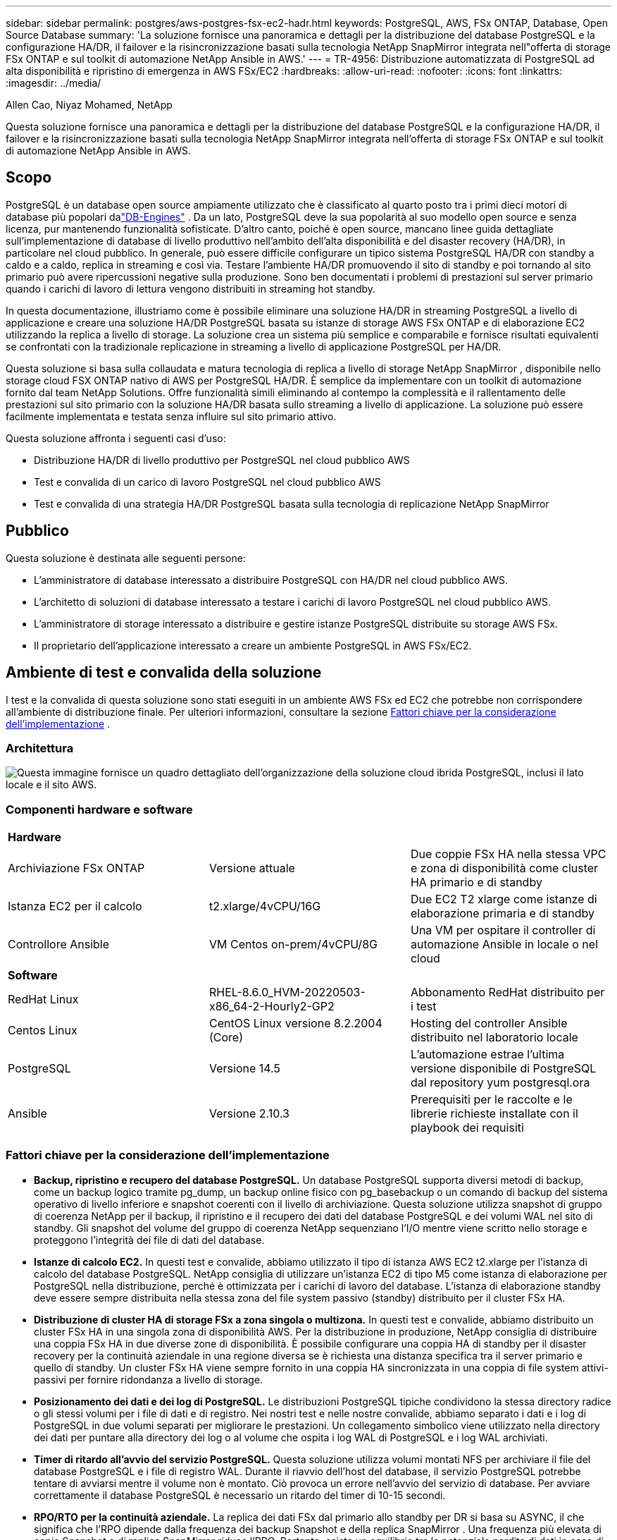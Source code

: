 ---
sidebar: sidebar 
permalink: postgres/aws-postgres-fsx-ec2-hadr.html 
keywords: PostgreSQL, AWS, FSx ONTAP, Database, Open Source Database 
summary: 'La soluzione fornisce una panoramica e dettagli per la distribuzione del database PostgreSQL e la configurazione HA/DR, il failover e la risincronizzazione basati sulla tecnologia NetApp SnapMirror integrata nell"offerta di storage FSx ONTAP e sul toolkit di automazione NetApp Ansible in AWS.' 
---
= TR-4956: Distribuzione automatizzata di PostgreSQL ad alta disponibilità e ripristino di emergenza in AWS FSx/EC2
:hardbreaks:
:allow-uri-read: 
:nofooter: 
:icons: font
:linkattrs: 
:imagesdir: ../media/


Allen Cao, Niyaz Mohamed, NetApp

[role="lead"]
Questa soluzione fornisce una panoramica e dettagli per la distribuzione del database PostgreSQL e la configurazione HA/DR, il failover e la risincronizzazione basati sulla tecnologia NetApp SnapMirror integrata nell'offerta di storage FSx ONTAP e sul toolkit di automazione NetApp Ansible in AWS.



== Scopo

PostgreSQL è un database open source ampiamente utilizzato che è classificato al quarto posto tra i primi dieci motori di database più popolari dalink:https://db-engines.com/en/ranking["DB-Engines"^] .  Da un lato, PostgreSQL deve la sua popolarità al suo modello open source e senza licenza, pur mantenendo funzionalità sofisticate.  D'altro canto, poiché è open source, mancano linee guida dettagliate sull'implementazione di database di livello produttivo nell'ambito dell'alta disponibilità e del disaster recovery (HA/DR), in particolare nel cloud pubblico.  In generale, può essere difficile configurare un tipico sistema PostgreSQL HA/DR con standby a caldo e a caldo, replica in streaming e così via.  Testare l'ambiente HA/DR promuovendo il sito di standby e poi tornando al sito primario può avere ripercussioni negative sulla produzione.  Sono ben documentati i problemi di prestazioni sul server primario quando i carichi di lavoro di lettura vengono distribuiti in streaming hot standby.

In questa documentazione, illustriamo come è possibile eliminare una soluzione HA/DR in streaming PostgreSQL a livello di applicazione e creare una soluzione HA/DR PostgreSQL basata su istanze di storage AWS FSx ONTAP e di elaborazione EC2 utilizzando la replica a livello di storage.  La soluzione crea un sistema più semplice e comparabile e fornisce risultati equivalenti se confrontati con la tradizionale replicazione in streaming a livello di applicazione PostgreSQL per HA/DR.

Questa soluzione si basa sulla collaudata e matura tecnologia di replica a livello di storage NetApp SnapMirror , disponibile nello storage cloud FSX ONTAP nativo di AWS per PostgreSQL HA/DR.  È semplice da implementare con un toolkit di automazione fornito dal team NetApp Solutions.  Offre funzionalità simili eliminando al contempo la complessità e il rallentamento delle prestazioni sul sito primario con la soluzione HA/DR basata sullo streaming a livello di applicazione.  La soluzione può essere facilmente implementata e testata senza influire sul sito primario attivo.

Questa soluzione affronta i seguenti casi d'uso:

* Distribuzione HA/DR di livello produttivo per PostgreSQL nel cloud pubblico AWS
* Test e convalida di un carico di lavoro PostgreSQL nel cloud pubblico AWS
* Test e convalida di una strategia HA/DR PostgreSQL basata sulla tecnologia di replicazione NetApp SnapMirror




== Pubblico

Questa soluzione è destinata alle seguenti persone:

* L'amministratore di database interessato a distribuire PostgreSQL con HA/DR nel cloud pubblico AWS.
* L'architetto di soluzioni di database interessato a testare i carichi di lavoro PostgreSQL nel cloud pubblico AWS.
* L'amministratore di storage interessato a distribuire e gestire istanze PostgreSQL distribuite su storage AWS FSx.
* Il proprietario dell'applicazione interessato a creare un ambiente PostgreSQL in AWS FSx/EC2.




== Ambiente di test e convalida della soluzione

I test e la convalida di questa soluzione sono stati eseguiti in un ambiente AWS FSx ed EC2 che potrebbe non corrispondere all'ambiente di distribuzione finale. Per ulteriori informazioni, consultare la sezione <<Fattori chiave per la considerazione dell'implementazione>> .



=== Architettura

image:aws-postgres-fsx-ec2-architecture.png["Questa immagine fornisce un quadro dettagliato dell'organizzazione della soluzione cloud ibrida PostgreSQL, inclusi il lato locale e il sito AWS."]



=== Componenti hardware e software

[cols="33%, 33%, 33%"]
|===


3+| *Hardware* 


| Archiviazione FSx ONTAP | Versione attuale | Due coppie FSx HA nella stessa VPC e zona di disponibilità come cluster HA primario e di standby 


| Istanza EC2 per il calcolo | t2.xlarge/4vCPU/16G | Due EC2 T2 xlarge come istanze di elaborazione primaria e di standby 


| Controllore Ansible | VM Centos on-prem/4vCPU/8G | Una VM per ospitare il controller di automazione Ansible in locale o nel cloud 


3+| *Software* 


| RedHat Linux | RHEL-8.6.0_HVM-20220503-x86_64-2-Hourly2-GP2 | Abbonamento RedHat distribuito per i test 


| Centos Linux | CentOS Linux versione 8.2.2004 (Core) | Hosting del controller Ansible distribuito nel laboratorio locale 


| PostgreSQL | Versione 14.5 | L'automazione estrae l'ultima versione disponibile di PostgreSQL dal repository yum postgresql.ora 


| Ansible | Versione 2.10.3 | Prerequisiti per le raccolte e le librerie richieste installate con il playbook dei requisiti 
|===


=== Fattori chiave per la considerazione dell'implementazione

* *Backup, ripristino e recupero del database PostgreSQL.*  Un database PostgreSQL supporta diversi metodi di backup, come un backup logico tramite pg_dump, un backup online fisico con pg_basebackup o un comando di backup del sistema operativo di livello inferiore e snapshot coerenti con il livello di archiviazione.  Questa soluzione utilizza snapshot di gruppo di coerenza NetApp per il backup, il ripristino e il recupero dei dati del database PostgreSQL e dei volumi WAL nel sito di standby.  Gli snapshot del volume del gruppo di coerenza NetApp sequenziano l'I/O mentre viene scritto nello storage e proteggono l'integrità dei file di dati del database.
* *Istanze di calcolo EC2.*  In questi test e convalide, abbiamo utilizzato il tipo di istanza AWS EC2 t2.xlarge per l'istanza di calcolo del database PostgreSQL.  NetApp consiglia di utilizzare un'istanza EC2 di tipo M5 come istanza di elaborazione per PostgreSQL nella distribuzione, perché è ottimizzata per i carichi di lavoro del database.  L'istanza di elaborazione standby deve essere sempre distribuita nella stessa zona del file system passivo (standby) distribuito per il cluster FSx HA.
* *Distribuzione di cluster HA di storage FSx a zona singola o multizona.*  In questi test e convalide, abbiamo distribuito un cluster FSx HA in una singola zona di disponibilità AWS.  Per la distribuzione in produzione, NetApp consiglia di distribuire una coppia FSx HA in due diverse zone di disponibilità.  È possibile configurare una coppia HA di standby per il disaster recovery per la continuità aziendale in una regione diversa se è richiesta una distanza specifica tra il server primario e quello di standby.  Un cluster FSx HA viene sempre fornito in una coppia HA sincronizzata in una coppia di file system attivi-passivi per fornire ridondanza a livello di storage.
* *Posizionamento dei dati e dei log di PostgreSQL.*  Le distribuzioni PostgreSQL tipiche condividono la stessa directory radice o gli stessi volumi per i file di dati e di registro.  Nei nostri test e nelle nostre convalide, abbiamo separato i dati e i log di PostgreSQL in due volumi separati per migliorare le prestazioni.  Un collegamento simbolico viene utilizzato nella directory dei dati per puntare alla directory dei log o al volume che ospita i log WAL di PostgreSQL e i log WAL archiviati.
* *Timer di ritardo all'avvio del servizio PostgreSQL.*  Questa soluzione utilizza volumi montati NFS per archiviare il file del database PostgreSQL e i file di registro WAL.  Durante il riavvio dell'host del database, il servizio PostgreSQL potrebbe tentare di avviarsi mentre il volume non è montato.  Ciò provoca un errore nell'avvio del servizio di database.  Per avviare correttamente il database PostgreSQL è necessario un ritardo del timer di 10-15 secondi.
* *RPO/RTO per la continuità aziendale.*  La replica dei dati FSx dal primario allo standby per DR si basa su ASYNC, il che significa che l'RPO dipende dalla frequenza dei backup Snapshot e della replica SnapMirror .  Una frequenza più elevata di copie Snapshot e di replica SnapMirror riduce l'RPO.  Pertanto, esiste un equilibrio tra la potenziale perdita di dati in caso di disastro e i costi di archiviazione incrementali.  Abbiamo stabilito che la copia Snapshot e la replica SnapMirror possono essere implementate in intervalli di appena 5 minuti per RPO e che PostgreSQL può essere generalmente ripristinato nel sito di standby DR in meno di un minuto per RTO.
* *Backup del database.*  Dopo che un database PostgreSQL è stato implementato o migrato nello storage AWS FSx da un data center locale, i dati vengono sincronizzati automaticamente e replicati nella coppia FSx HA per motivi di protezione.  I dati sono ulteriormente protetti da un sito di standby replicato in caso di disastro.  Per la conservazione dei backup o la protezione dei dati a lungo termine, NetApp consiglia di utilizzare l'utilità pg_basebackup integrata in PostgreSQL per eseguire un backup completo del database che può essere trasferito nell'archiviazione BLOB S3.




== Distribuzione della soluzione

L'implementazione di questa soluzione può essere completata automaticamente utilizzando il toolkit di automazione basato su NetApp Ansible, seguendo le istruzioni dettagliate descritte di seguito.

. Leggi le istruzioni nel toolkit di automazione READme.mdlink:https://github.com/NetApp-Automation/na_postgresql_aws_deploy_hadr["na_postgresql_aws_deploy_hadr"] .
. Guarda il seguente video tutorial.


.Distribuzione e protezione automatizzate di PostgreSQL
video::e479b91f-eacd-46bf-bfa1-b01200f0015a[panopto]
. Configurare i file dei parametri richiesti(`hosts` , `host_vars/host_name.yml` , `fsx_vars.yml` ) inserendo parametri specifici dell'utente nel modello nelle sezioni pertinenti.  Quindi utilizzare il pulsante Copia per copiare i file sull'host del controller Ansible.




=== Prerequisiti per la distribuzione automatizzata

Per la distribuzione sono richiesti i seguenti prerequisiti.

. È stato configurato un account AWS e sono stati creati i segmenti di rete e VPC necessari all'interno del tuo account AWS.
. Dalla console AWS EC2, è necessario distribuire due istanze EC2 Linux, una come server DB PostgreSQL primario nel sito DR primario e una nel sito DR di standby.  Per la ridondanza di elaborazione nei siti DR primario e di standby, distribuire due istanze EC2 Linux aggiuntive come server DB PostgreSQL di standby.  Per maggiori dettagli sulla configurazione dell'ambiente, consultare il diagramma dell'architettura nella sezione precedente.  Rivedere anche illink:https://docs.aws.amazon.com/AWSEC2/latest/UserGuide/concepts.html["Guida utente per istanze Linux"] per maggiori informazioni.
. Dalla console AWS EC2, distribuisci due cluster HA di storage FSx ONTAP per ospitare i volumi del database PostgreSQL.  Se non hai familiarità con la distribuzione dell'archiviazione FSx, consulta la documentazionelink:https://docs.aws.amazon.com/fsx/latest/ONTAPGuide/creating-file-systems.html["Creazione di file system FSx ONTAP"] per istruzioni dettagliate.
. Creare una VM Centos Linux per ospitare il controller Ansible.  Il controller Ansible può essere installato in locale o nel cloud AWS.  Se si trova in locale, è necessario disporre di connettività SSH alla VPC, alle istanze EC2 Linux e ai cluster di archiviazione FSx.
. Configurare il controller Ansible come descritto nella sezione "Configurare il nodo di controllo Ansible per le distribuzioni CLI su RHEL/CentOS" dalla risorsalink:https://docs.netapp.com/us-en/netapp-solutions-dataops/automation/getting-started.html["Introduzione all'automazione delle soluzioni NetApp"^] .
. Clonare una copia del toolkit di automazione dal sito pubblico NetApp GitHub.


[source, cli]
----
git clone https://github.com/NetApp-Automation/na_postgresql_aws_deploy_hadr.git
----
. Dalla directory radice del toolkit, eseguire i playbook prerequisiti per installare le raccolte e le librerie richieste per il controller Ansible.


[source, cli]
----
ansible-playbook -i hosts requirements.yml
----
[source, cli]
----
ansible-galaxy collection install -r collections/requirements.yml --force --force-with-deps
----
. Recupera i parametri dell'istanza EC2 FSx richiesti per il file delle variabili host del DB `host_vars/*` e il file delle variabili globali `fsx_vars.yml` configurazione.




=== Configurare il file hosts

Inserire l'IP di gestione del cluster FSx ONTAP primario e i nomi host delle istanze EC2 nel file hosts.

....
# Primary FSx cluster management IP address
[fsx_ontap]
172.30.15.33
....
....
# Primary PostgreSQL DB server at primary site where database is initialized at deployment time
[postgresql]
psql_01p ansible_ssh_private_key_file=psql_01p.pem
....
....
# Primary PostgreSQL DB server at standby site where postgresql service is installed but disabled at deployment
# Standby DB server at primary site, to setup this server comment out other servers in [dr_postgresql]
# Standby DB server at standby site, to setup this server comment out other servers in [dr_postgresql]
[dr_postgresql] --
psql_01s ansible_ssh_private_key_file=psql_01s.pem
#psql_01ps ansible_ssh_private_key_file=psql_01ps.pem
#psql_01ss ansible_ssh_private_key_file=psql_01ss.pem
....


=== Configurare il file host_name.yml nella cartella host_vars

[source, shell]
----
# Add your AWS EC2 instance IP address for the respective PostgreSQL server host
ansible_host: "10.61.180.15"

# "{{groups.postgresql[0]}}" represents first PostgreSQL DB server as defined in PostgreSQL hosts group [postgresql]. For concurrent multiple PostgreSQL DB servers deployment, [0] will be incremented for each additional DB server. For example,  "{{groups.posgresql[1]}}" represents DB server 2, "{{groups.posgresql[2]}}" represents DB server 3 ... As a good practice and the default, two volumes are allocated to a PostgreSQL DB server with corresponding /pgdata, /pglogs mount points, which store PostgreSQL data, and PostgreSQL log files respectively. The number and naming of DB volumes allocated to a DB server must match with what is defined in global fsx_vars.yml file by src_db_vols, src_archivelog_vols parameters, which dictates how many volumes are to be created for each DB server. aggr_name is aggr1 by default. Do not change. lif address is the NFS IP address for the SVM where PostgreSQL server is expected to mount its database volumes. Primary site servers from primary SVM and standby servers from standby SVM.
host_datastores_nfs:
  - {vol_name: "{{groups.postgresql[0]}}_pgdata", aggr_name: "aggr1", lif: "172.21.94.200", size: "100"}
  - {vol_name: "{{groups.postgresql[0]}}_pglogs", aggr_name: "aggr1", lif: "172.21.94.200", size: "100"}

# Add swap space to EC2 instance, that is equal to size of RAM up to 16G max. Determine the number of blocks by dividing swap size in MB by 128.
swap_blocks: "128"

# Postgresql user configurable parameters
psql_port: "5432"
buffer_cache: "8192MB"
archive_mode: "on"
max_wal_size: "5GB"
client_address: "172.30.15.0/24"
----


=== Configurare il file globale fsx_vars.yml nella cartella vars

[source, shell]
----
########################################################################
######  PostgreSQL HADR global user configuration variables       ######
######  Consolidate all variables from FSx, Linux, and postgresql ######
########################################################################

###########################################
### Ontap env specific config variables ###
###########################################

####################################################################################################
# Variables for SnapMirror Peering
####################################################################################################

#Passphrase for cluster peering authentication
passphrase: "xxxxxxx"

#Please enter destination or standby FSx cluster name
dst_cluster_name: "FsxId0cf8e0bccb14805e8"

#Please enter destination or standby FSx cluster management IP
dst_cluster_ip: "172.30.15.90"

#Please enter destination or standby FSx cluster inter-cluster IP
dst_inter_ip: "172.30.15.13"

#Please enter destination or standby SVM name to create mirror relationship
dst_vserver: "dr"

#Please enter destination or standby SVM management IP
dst_vserver_mgmt_lif: "172.30.15.88"

#Please enter destination or standby SVM NFS lif
dst_nfs_lif: "172.30.15.88"

#Please enter source or primary FSx cluster name
src_cluster_name: "FsxId0cf8e0bccb14805e8"

#Please enter source or primary FSx cluster management IP
src_cluster_ip: "172.30.15.20"

#Please enter source or primary FSx cluster inter-cluster IP
src_inter_ip: "172.30.15.5"

#Please enter source or primary SVM name to create mirror relationship
src_vserver: "prod"

#Please enter source or primary SVM management IP
src_vserver_mgmt_lif: "172.30.15.115"

#####################################################################################################
# Variable for PostgreSQL Volumes, lif - source or primary FSx NFS lif address
#####################################################################################################

src_db_vols:
  - {vol_name: "{{groups.postgresql[0]}}_pgdata", aggr_name: "aggr1", lif: "172.21.94.200", size: "100"}

src_archivelog_vols:
  - {vol_name: "{{groups.postgresql[0]}}_pglogs", aggr_name: "aggr1", lif: "172.21.94.200", size: "100"}

#Names of the Nodes in the ONTAP Cluster
nfs_export_policy: "default"

#####################################################################################################
### Linux env specific config variables ###
#####################################################################################################

#NFS Mount points for PostgreSQL DB volumes
mount_points:
  - "/pgdata"
  - "/pglogs"

#RedHat subscription username and password
redhat_sub_username: "xxxxx"
redhat_sub_password: "xxxxx"

####################################################
### DB env specific install and config variables ###
####################################################
#The latest version of PostgreSQL RPM is pulled/installed and config file is deployed from a preconfigured template
#Recovery type and point: default as all logs and promote and leave all PITR parameters blank
----


=== Distribuzione PostgreSQL e configurazione HA/DR

Le seguenti attività distribuiscono il servizio server DB PostgreSQL e inizializzano il database nel sito primario sull'host server DB EC2 primario.  Un host server DB EC2 primario di standby viene quindi configurato nel sito di standby.  Infine, la replica del volume DB viene impostata dal cluster FSx del sito primario al cluster FSx del sito di standby per il ripristino di emergenza.

. Creare volumi DB sul cluster FSx primario e configurare PostgreSQL sull'host dell'istanza EC2 primaria.
+
[source, cli]
----
ansible-playbook -i hosts postgresql_deploy.yml -u ec2-user --private-key psql_01p.pem -e @vars/fsx_vars.yml
----
. Configurare l'host dell'istanza EC2 DR in standby.
+
[source, cli]
----
ansible-playbook -i hosts postgresql_standby_setup.yml -u ec2-user --private-key psql_01s.pem -e @vars/fsx_vars.yml
----
. Impostare il peering del cluster FSx ONTAP e la replica del volume del database.
+
[source, cli]
----
ansible-playbook -i hosts fsx_replication_setup.yml -e @vars/fsx_vars.yml
----
. Consolidare i passaggi precedenti in un'unica fase di distribuzione PostgreSQL e configurazione HA/DR.
+
[source, cli]
----
ansible-playbook -i hosts postgresql_hadr_setup.yml -u ec2-user -e @vars/fsx_vars.yml
----
. Per impostare un host DB PostgreSQL di standby nel sito primario o in quello di standby, commentare tutti gli altri server nella sezione [dr_postgresql] del file hosts e quindi eseguire il playbook postgresql_standby_setup.yml con il rispettivo host di destinazione (ad esempio psql_01ps o l'istanza di elaborazione EC2 di standby nel sito primario).  Assicurarsi che un file di parametri host come `psql_01ps.yml` è configurato sotto il `host_vars` elenco.
+
[source, cli]
----
[dr_postgresql] --
#psql_01s ansible_ssh_private_key_file=psql_01s.pem
psql_01ps ansible_ssh_private_key_file=psql_01ps.pem
#psql_01ss ansible_ssh_private_key_file=psql_01ss.pem
----


[source, cli]
----
ansible-playbook -i hosts postgresql_standby_setup.yml -u ec2-user --private-key psql_01ps.pem -e @vars/fsx_vars.yml
----


=== Backup e replica degli snapshot del database PostgreSQL sul sito di standby

Il backup e la replica degli snapshot del database PostgreSQL sul sito di standby possono essere controllati ed eseguiti sul controller Ansible con un intervallo definito dall'utente.  Abbiamo verificato che l'intervallo può essere anche solo di 5 minuti.  Pertanto, in caso di errore nel sito primario, si verificano 5 minuti di potenziale perdita di dati se l'errore si verifica subito prima del successivo backup snapshot pianificato.

[source, cli]
----
*/15 * * * * /home/admin/na_postgresql_aws_deploy_hadr/data_log_snap.sh
----


=== Failover sul sito di standby per DR

Per testare il sistema PostgreSQL HA/DR come esercizio di DR, eseguire il failover e il ripristino del database PostgreSQL sull'istanza primaria del database EC2 in standby sul sito in standby eseguendo il seguente playbook.  In uno scenario di DR effettivo, eseguire la stessa operazione per un failover effettivo sul sito DR.

[source, cli]
----
ansible-playbook -i hosts postgresql_failover.yml -u ec2-user --private-key psql_01s.pem -e @vars/fsx_vars.yml
----


=== Risincronizza i volumi DB replicati dopo il test di failover

Eseguire la risincronizzazione dopo il test di failover per ristabilire la replica SnapMirror del volume del database.

[source, cli]
----
ansible-playbook -i hosts postgresql_standby_resync.yml -u ec2-user --private-key psql_01s.pem -e @vars/fsx_vars.yml
----


=== Failover dal server DB EC2 primario al server DB EC2 di standby a causa di un errore dell'istanza di elaborazione EC2

NetApp consiglia di eseguire il failover manuale o di utilizzare un clusterware del sistema operativo consolidato che potrebbe richiedere una licenza.



== Dove trovare ulteriori informazioni

Per saperne di più sulle informazioni descritte nel presente documento, consultare i seguenti documenti e/o siti web:

* Amazon FSx ONTAP


link:https://aws.amazon.com/fsx/netapp-ontap/["https://aws.amazon.com/fsx/netapp-ontap/"^]

* Amazon EC2


link:https://aws.amazon.com/pm/ec2/?trk=36c6da98-7b20-48fa-8225-4784bced9843&sc_channel=ps&s_kwcid=AL!4422!3!467723097970!e!!g!!aws%20ec2&ef_id=Cj0KCQiA54KfBhCKARIsAJzSrdqwQrghn6I71jiWzSeaT9Uh1-vY-VfhJixF-xnv5rWwn2S7RqZOTQ0aAh7eEALw_wcB:G:s&s_kwcid=AL!4422!3!467723097970!e!!g!!aws%20ec2["https://aws.amazon.com/pm/ec2/?trk=36c6da98-7b20-48fa-8225-4784bced9843&sc_channel=ps&s_kwcid=AL!4422!3!467723097970!e!!g!!aws%20ec2&ef_id=Cj0KCQiA54KfBhCKARIsAJzSrdqwQrghn6I71jiWzSeaT9Uh1-vY-VfhJixF-xnv5rWwn2S7RqZOTQ0aAh7eEALw_wcB:G:s&s_kwcid=AL!4422!3!467723097970!e!!g!!aws%20ec2"^]

* Automazione delle soluzioni NetApp


link:https://docs.netapp.com/us-en/netapp-solutions-dataops/automation/automation-introduction.html["Introduzione"^]
